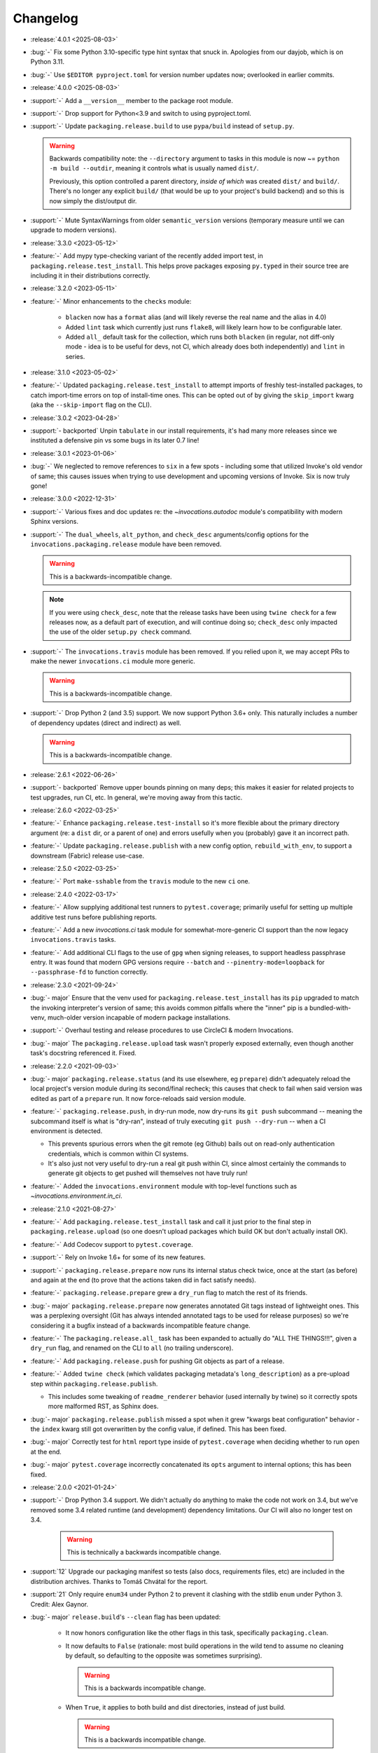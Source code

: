 =========
Changelog
=========

- :release:`4.0.1 <2025-08-03>`
- :bug:`-` Fix some Python 3.10-specific type hint syntax that snuck in.
  Apologies from our dayjob, which is on Python 3.11.
- :bug:`-` Use ``$EDITOR pyproject.toml`` for version number updates now;
  overlooked in earlier commits.
- :release:`4.0.0 <2025-08-03>`
- :support:`-` Add a ``__version__`` member to the package root module.
- :support:`-` Drop support for Python<3.9 and switch to using pyproject.toml.
- :support:`-` Update ``packaging.release.build`` to use ``pypa/build`` instead
  of ``setup.py``.

  .. warning::
      Backwards compatibility note: the ``--directory`` argument to tasks in
      this module is now ~= ``python -m build --outdir``, meaning it controls
      what is usually named ``dist/``.

      Previously, this option controlled a parent directory, *inside of which*
      was created ``dist/`` and ``build/``. There's no longer any explicit
      ``build/`` (that would be up to your project's build backend) and so this
      is now simply the dist/output dir.

- :support:`-` Mute SyntaxWarnings from older ``semantic_version`` versions
  (temporary measure until we can upgrade to modern versions).
- :release:`3.3.0 <2023-05-12>`
- :feature:`-` Add mypy type-checking variant of the recently added import
  test, in ``packaging.release.test_install``. This helps prove packages
  exposing ``py.typed`` in their source tree are including it in their
  distributions correctly.
- :release:`3.2.0 <2023-05-11>`
- :feature:`-` Minor enhancements to the ``checks`` module:

    - ``blacken`` now has a ``format`` alias (and will likely reverse the real
      name and the alias in 4.0)
    - Added ``lint`` task which currently just runs ``flake8``, will likely
      learn how to be configurable later.
    - Added ``all_`` default task for the collection, which runs both
      ``blacken`` (in regular, not diff-only mode - idea is to be useful for
      devs, not CI, which already does both independently) and ``lint`` in
      series.

- :release:`3.1.0 <2023-05-02>`
- :feature:`-` Updated ``packaging.release.test_install`` to attempt imports of
  freshly test-installed packages, to catch import-time errors on top of
  install-time ones. This can be opted out of by giving the ``skip_import``
  kwarg (aka the ``--skip-import`` flag on the CLI).
- :release:`3.0.2 <2023-04-28>`
- :support:`- backported` Unpin ``tabulate`` in our install requirements, it's
  had many more releases since we instituted a defensive pin vs some bugs in
  its later 0.7 line!
- :release:`3.0.1 <2023-01-06>`
- :bug:`-` We neglected to remove references to ``six`` in a few spots -
  including some that utilized Invoke's old vendor of same; this causes issues
  when trying to use development and upcoming versions of Invoke. Six is now
  truly gone!
- :release:`3.0.0 <2022-12-31>`
- :support:`-` Various fixes and doc updates re: the `~invocations.autodoc`
  module's compatibility with modern Sphinx versions.
- :support:`-` The ``dual_wheels``, ``alt_python``, and ``check_desc``
  arguments/config options for the ``invocations.packaging.release`` module
  have been removed.

  .. warning:: This is a backwards-incompatible change.

  .. note::
      If you were using ``check_desc``, note that the release tasks have been
      using ``twine check`` for a few releases now, as a default part of
      execution, and will continue doing so; ``check_desc`` only impacted the
      use of the older ``setup.py check`` command.

- :support:`-` The ``invocations.travis`` module has been removed. If you
  relied upon it, we may accept PRs to make the newer ``invocations.ci`` module
  more generic.

  .. warning:: This is a backwards-incompatible change.

- :support:`-` Drop Python 2 (and 3.5) support. We now support Python
  3.6+ only. This naturally includes a number of dependency updates (direct and
  indirect) as well.

  .. warning:: This is a backwards-incompatible change.

- :release:`2.6.1 <2022-06-26>`
- :support:`- backported` Remove upper bounds pinning on many deps; this makes
  it easier for related projects to test upgrades, run CI, etc. In general,
  we're moving away from this tactic.
- :release:`2.6.0 <2022-03-25>`
- :feature:`-` Enhance ``packaging.release.test-install`` so it's more flexible
  about the primary directory argument (re: a ``dist`` dir, or a parent of one)
  and errors usefully when you (probably) gave it an incorrect path.
- :feature:`-` Update ``packaging.release.publish`` with a new config option,
  ``rebuild_with_env``, to support a downstream (Fabric) release use-case.
- :release:`2.5.0 <2022-03-25>`
- :feature:`-` Port ``make-sshable`` from the ``travis`` module to the new
  ``ci`` one.
- :release:`2.4.0 <2022-03-17>`
- :feature:`-` Allow supplying additional test runners to ``pytest.coverage``;
  primarily useful for setting up multiple additive test runs before publishing
  reports.
- :feature:`-` Add a new `invocations.ci` task module for somewhat-more-generic
  CI support than the now legacy ``invocations.travis`` tasks.
- :feature:`-` Add additional CLI flags to the use of ``gpg`` when signing
  releases, to support headless passphrase entry. It was found that modern GPG
  versions require ``--batch`` and ``--pinentry-mode=loopback`` for
  ``--passphrase-fd`` to function correctly.
- :release:`2.3.0 <2021-09-24>`
- :bug:`- major` Ensure that the venv used for
  ``packaging.release.test_install`` has its ``pip`` upgraded to match the
  invoking interpreter's version of same; this avoids common pitfalls where the
  "inner" pip is a bundled-with-venv, much-older version incapable of modern
  package installations.
- :support:`-` Overhaul testing and release procedures to use CircleCI & modern
  Invocations.
- :bug:`- major` The ``packaging.release.upload`` task wasn't properly exposed
  externally, even though another task's docstring referenced it. Fixed.
- :release:`2.2.0 <2021-09-03>`
- :bug:`- major` ``packaging.release.status`` (and its use elsewhere, eg
  ``prepare``) didn't adequately reload the local project's version module
  during its second/final recheck; this causes that check to fail when said
  version was edited as part of a ``prepare`` run. It now force-reloads said
  version module.
- :feature:`-` ``packaging.release.push``, in dry-run mode, now dry-runs its
  ``git push`` subcommand -- meaning the subcommand itself is what is
  "dry-ran", instead of truly executing ``git push --dry-run`` -- when a CI
  environment is detected.

  - This prevents spurious errors when the git remote (eg Github) bails out on
    read-only authentication credentials, which is common within CI systems.
  - It's also just not very useful to dry-run a real git push within CI, since
    almost certainly the commands to generate git objects to get pushed will
    themselves not have truly run!

- :feature:`-` Added the ``invocations.environment`` module with top-level
  functions such as `~invocations.environment.in_ci`.
- :release:`2.1.0 <2021-08-27>`
- :feature:`-` Add ``packaging.release.test_install`` task and call it just
  prior to the final step in ``packaging.release.upload`` (so one doesn't
  upload packages which build OK but don't actually install OK).
- :feature:`-` Add Codecov support to ``pytest.coverage``.
- :support:`-` Rely on Invoke 1.6+ for some of its new features.
- :support:`-` ``packaging.release.prepare`` now runs its internal status check
  twice, once at the start (as before) and again at the end (to prove that the
  actions taken did in fact satisfy needs).
- :feature:`-` ``packaging.release.prepare`` grew a ``dry_run`` flag to match
  the rest of its friends.
- :bug:`- major` ``packaging.release.prepare`` now generates annotated Git tags
  instead of lightweight ones. This was a perplexing oversight (Git has always
  intended annotated tags to be used for release purposes) so we're considering
  it a bugfix instead of a backwards incompatible feature change.
- :feature:`-` The ``packaging.release.all_`` task has been expanded to
  actually do "ALL THE THINGS!!!", given a ``dry_run`` flag, and renamed on the
  CLI to ``all`` (no trailing underscore).
- :feature:`-` Add ``packaging.release.push`` for pushing Git objects as part
  of a release.
- :feature:`-` Added ``twine check`` (which validates packaging metadata's
  ``long_description``) as a pre-upload step within
  ``packaging.release.publish``.

  - This includes some tweaking of ``readme_renderer`` behavior (used
    internally by twine) so it correctly spots more malformed RST, as Sphinx
    does.

- :bug:`- major` ``packaging.release.publish`` missed a spot when it grew
  "kwargs beat configuration" behavior - the ``index`` kwarg still got
  overwritten by the config value, if defined. This has been fixed.
- :bug:`- major` Correctly test for ``html`` report type inside of
  ``pytest.coverage`` when deciding whether to run ``open`` at the end.
- :bug:`- major` ``pytest.coverage`` incorrectly concatenated its ``opts``
  argument to internal options; this has been fixed.
- :release:`2.0.0 <2021-01-24>`
- :support:`-` Drop Python 3.4 support. We didn't actually do anything to make
  the code not work on 3.4, but we've removed some 3.4 related runtime (and
  development) dependency limitations. Our CI will also no longer test on 3.4.

    .. warning:: This is technically a backwards incompatible change.

- :support:`12` Upgrade our packaging manifest so tests (also docs,
  requirements files, etc) are included in the distribution archives. Thanks to
  Tomáš Chvátal for the report.
- :support:`21` Only require ``enum34`` under Python 2 to prevent it clashing
  with the stdlib ``enum`` under Python 3. Credit: Alex Gaynor.
- :bug:`- major` ``release.build``'s ``--clean`` flag has been updated:

    - It now honors configuration like the other flags in this task,
      specifically ``packaging.clean``.
    - It now defaults to ``False`` (rationale: most build operations in the
      wild tend to assume no cleaning by default, so defaulting to the opposite
      was sometimes surprising).

      .. warning:: This is a backwards incompatible change.

    - When ``True``, it applies to both build and dist directories, instead of
      just build.

      .. warning:: This is a backwards incompatible change.

- :support:`-` Reverse the default value of ``release.build`` and
  ``release.publish``)'s ``wheel`` argument from ``False`` to ``True``.
  Included in this change is a new required runtime dependency on the ``wheel``
  package.

  Rationale: at this point in time, most users will be expecting wheels to be
  available, and not building wheels is likely to be the uncommon case.

  .. warning:: This is a backwards incompatible change.

- :bug:`- major` ``release.build`` and ``release.publish`` had bad
  kwargs-vs-config logic preventing flags such as ``--wheel`` or ``--python``
  from actually working (config defaults always won out, leading to silent
  ignoring of user input). This has been fixed; config will now only be honored
  unless the CLI appears to be overriding it.
- :support:`-` Replace some old Python 2.6-compatible syntax bits.
- :feature:`-` Add a ``warnings`` kwarg/flag to ``pytest.test``, allowing one
  to call it with ``--no-warnings`` as an inline 'alias' for pytest's own
  ``--disable-warnings`` flag.
- :bug:`- major` Fix minor display bug causing the ``pytest`` task module to
  append a trailing space to the invocation of pytest itself.
- :support:`-` Modify ``release`` task tree to look at ``main`` branches
  in addition to ``master`` ones, for "are we on a feature release line or a
  bugfix one?" calculations, etc.
- :release:`1.4.0 <2018-06-26>`
- :release:`1.3.1 <2018-06-26>`
- :release:`1.2.2 <2018-06-26>`
- :release:`1.1.1 <2018-06-26>`
- :release:`1.0.1 <2018-06-26>`
- :bug:`-` Was missing a 'hide output' flag on a subprocess shell call, the
  result of which was mystery git branch names appearing in the output of
  ``inv release`` and friends. Fixed now.
- :bug:`-` ``checks.blacken`` had a typo regarding its folder selection
  argument; the CLI/function arg was ``folder`` while the configuration value
  was ``folders`` (plural). It's been made consistent: the CLI/function
  argument is now ``folders``.
- :feature:`-` Add a ``find_opts`` argument to ``checks.blacken`` for improved
  control over what files get blackened.
- :release:`1.3.0 <2018-06-20>`
- :feature:`-` Bump Releases requirement up to 1.6 and leverage its new ability
  to load Sphinx extensions, in ``packaging.release.prepare`` (which parses
  Releases changelogs programmatically). Prior to this, projects which needed
  extensions to build their doctree would throw errors when using the
  ``packaging.release`` module.
- :release:`1.2.1 <2018-06-18>`
- :support:`- backported` Remove some apparently non-functional ``setup.py``
  logic around conditionally requiring ``enum34``; it was never getting
  selected and thus breaking a couple modules that relied on it.

  ``enum34`` is now a hard requirement like the other
  semi-optional-but-not-really requirements.
- :release:`1.2.0 <2018-05-22>`
- :feature:`-` Add ``travis.blacken`` which wraps the new ``checks.blacken``
  (in diff+check mode, for test output useful for users who cannot themselves
  simply run black) in addition to performing Travis-oriented Python version
  checks and pip installation.

  This is necessary to remove boilerplate around the fact that ``black`` is not
  even visible to Python versions less than 3.6.
- :feature:`-` Break out a generic form of the ``travis.sudo-coverage`` task
  into ``travis.sudo-run`` which can be used for arbitrary commands run under
  the ssh/sudo capable user generated by
  ``travis.make-sudouser``/``travis.make-sshable``.
- :feature:`-` Add 'missing' arguments to ``pytest.integration`` so its
  signature now largely matches ``pytest.test``, which it wraps.
- :feature:`-` Add the ``checks`` module, containing ``checks.blacken`` which
  executes the `black <https://github.com/ambv/black>`_ code formatter. Thanks
  to Chris Rose.
- :release:`1.1.0 <2018-05-14>`
- :feature:`-` Split out the body of the (sadly incomplete)
  ``packaging.release.all`` task into the better-named
  ``packaging.release.prepare``. (``all`` continues to behave as it did, it
  just now calls ``prepare`` explicitly.)
- :release:`1.0.0 <2018-05-08>`
- :feature:`-` Pre-history / code primarily for internal consumption
